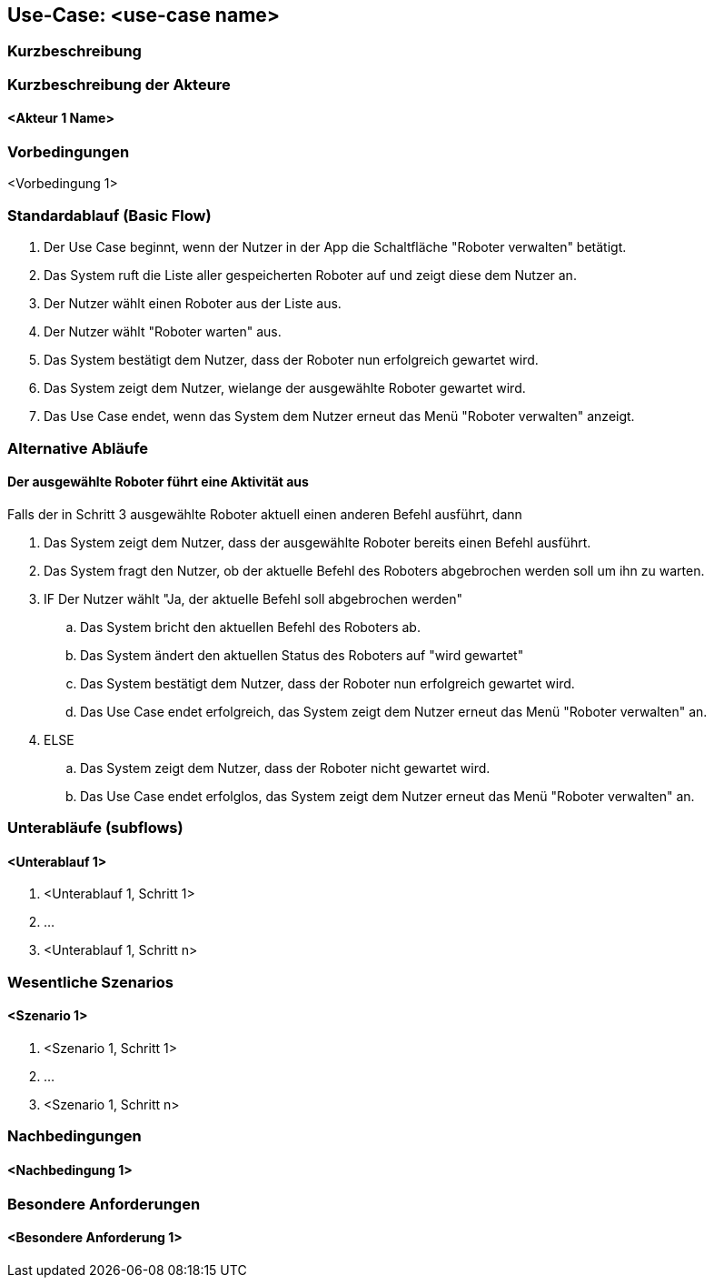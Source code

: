 //Nutzen Sie dieses Template als Grundlage für die Spezifikation *einzelner* Use-Cases. Diese lassen sich dann per Include in das Use-Case Model Dokument einbinden (siehe Beispiel dort).


//Use Cases erste Überlegnung: Starten des Follow-Me, Verbindung mit Roboter herstellen, About-Button,... 
== Use-Case: <use-case name>

=== Kurzbeschreibung
//<Kurze Beschreibung des Use Case>

=== Kurzbeschreibung der Akteure

==== <Akteur 1 Name>

=== Vorbedingungen
//Vorbedingungen müssen erfüllt, damit der Use Case beginnen kann, z.B. Benutzer ist angemeldet, Warenkorb ist nicht leer...

<Vorbedingung 1>

=== Standardablauf (Basic Flow)
//Der Standardablauf definiert die Schritte für den Erfolgsfall ("Happy Path")

. Der Use Case beginnt, wenn der Nutzer in der App die Schaltfläche "Roboter verwalten" betätigt.
. Das System ruft die Liste aller gespeicherten Roboter auf und zeigt diese dem Nutzer an.
. Der Nutzer wählt einen Roboter aus der Liste aus.
. Der Nutzer wählt "Roboter warten" aus.
. Das System bestätigt dem Nutzer, dass der Roboter nun erfolgreich gewartet wird.
. Das System zeigt dem Nutzer, wielange der ausgewählte Roboter gewartet wird.
. Das Use Case endet, wenn das System dem Nutzer erneut das Menü "Roboter verwalten" anzeigt.

=== Alternative Abläufe
//Nutzen Sie alternative Abläufe für Fehlerfälle, Ausnahmen und Erweiterungen zum Standardablauf

==== Der ausgewählte Roboter führt eine Aktivität aus
Falls der in Schritt 3 ausgewählte Roboter aktuell einen anderen Befehl ausführt, dann 

. Das System zeigt dem Nutzer, dass der ausgewählte Roboter bereits einen Befehl ausführt.
. Das System fragt den Nutzer, ob der aktuelle Befehl des Roboters abgebrochen werden soll um ihn zu warten.
. IF Der Nutzer wählt "Ja, der aktuelle Befehl soll abgebrochen werden"
.. Das System bricht den aktuellen Befehl des Roboters ab.
.. Das System ändert den aktuellen Status des Roboters auf "wird gewartet"
.. Das System bestätigt dem Nutzer, dass der Roboter nun erfolgreich gewartet wird.
.. Das Use Case endet erfolgreich, das System zeigt dem Nutzer erneut das Menü "Roboter verwalten" an.
. ELSE
.. Das System zeigt dem Nutzer, dass der Roboter nicht gewartet wird.
.. Das Use Case endet erfolglos, das System zeigt dem Nutzer erneut das Menü "Roboter verwalten" an.

=== Unterabläufe (subflows)
//Nutzen Sie Unterabläufe, um wiederkehrende Schritte auszulagern

==== <Unterablauf 1>
. <Unterablauf 1, Schritt 1>
. …
. <Unterablauf 1, Schritt n>

=== Wesentliche Szenarios
//Szenarios sind konkrete Instanzen eines Use Case, d.h. mit einem konkreten Akteur und einem konkreten Durchlauf der o.g. Flows. Szenarios können als Vorstufe für die Entwicklung von Flows und/oder zu deren Validierung verwendet werden.

==== <Szenario 1>
. <Szenario 1, Schritt 1>
. …
. <Szenario 1, Schritt n>

=== Nachbedingungen
//Nachbedingungen beschreiben das Ergebnis des Use Case, z.B. einen bestimmten Systemzustand.

==== <Nachbedingung 1>

=== Besondere Anforderungen
//Besondere Anforderungen können sich auf nicht-funktionale Anforderungen wie z.B. einzuhaltende Standards, Qualitätsanforderungen oder Anforderungen an die Benutzeroberfläche beziehen.

==== <Besondere Anforderung 1>
